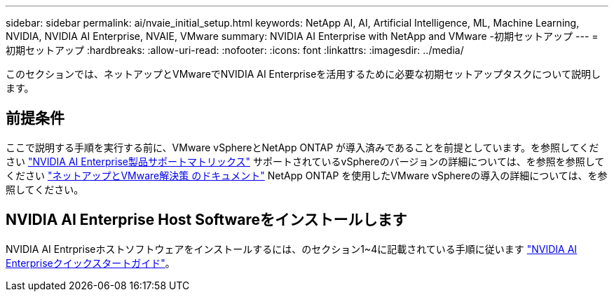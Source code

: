 ---
sidebar: sidebar 
permalink: ai/nvaie_initial_setup.html 
keywords: NetApp AI, AI, Artificial Intelligence, ML, Machine Learning, NVIDIA, NVIDIA AI Enterprise, NVAIE, VMware 
summary: NVIDIA AI Enterprise with NetApp and VMware -初期セットアップ 
---
= 初期セットアップ
:hardbreaks:
:allow-uri-read: 
:nofooter: 
:icons: font
:linkattrs: 
:imagesdir: ../media/


[role="lead"]
このセクションでは、ネットアップとVMwareでNVIDIA AI Enterpriseを活用するために必要な初期セットアップタスクについて説明します。



== 前提条件

ここで説明する手順を実行する前に、VMware vSphereとNetApp ONTAP が導入済みであることを前提としています。を参照してください link:https://docs.nvidia.com/ai-enterprise/latest/product-support-matrix/index.html["NVIDIA AI Enterprise製品サポートマトリックス"] サポートされているvSphereのバージョンの詳細については、を参照を参照してください link:../vmware/vmware-on-netapp.html["ネットアップとVMware解決策 のドキュメント"] NetApp ONTAP を使用したVMware vSphereの導入の詳細については、を参照してください。



== NVIDIA AI Enterprise Host Softwareをインストールします

NVIDIA AI Entrpriseホストソフトウェアをインストールするには、のセクション1~4に記載されている手順に従います link:https://docs.nvidia.com/ai-enterprise/latest/quick-start-guide/index.html["NVIDIA AI Enterpriseクイックスタートガイド"]。
